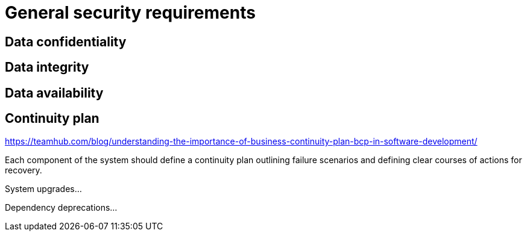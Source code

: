 = General security requirements

== Data confidentiality

== Data integrity

== Data availability

== Continuity plan

https://teamhub.com/blog/understanding-the-importance-of-business-continuity-plan-bcp-in-software-development/

Each component of the system should define a continuity plan outlining failure scenarios and defining clear courses of actions for recovery.

System upgrades...

Dependency deprecations...
